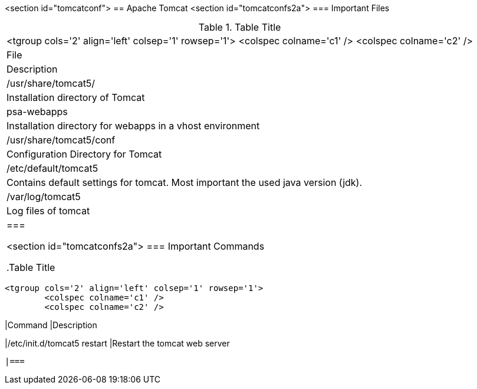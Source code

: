 <section id="tomcatconf">
== Apache Tomcat
	<section id="tomcatconfs2a">
=== Important Files

.Table Title
|===

			<tgroup cols='2' align='left' colsep='1' rowsep='1'>
				<colspec colname='c1' />
				<colspec colname='c2' />
				
					
|File
|Description
					
				
				
					
|/usr/share/tomcat5/
|Installation directory of Tomcat
					
					
|psa-webapps
| Installation directory for webapps in a vhost environment
						
					
					
|/usr/share/tomcat5/conf
| Configuration Directory for Tomcat
					
					
|/etc/default/tomcat5
| Contains default settings for tomcat. Most important the
							used java version (jdk).
					
					
|/var/log/tomcat5
| Log files of tomcat
					
				
			
		|===

	<section id="tomcatconfs2a">
=== Important Commands

.Table Title
|===

			<tgroup cols='2' align='left' colsep='1' rowsep='1'>
				<colspec colname='c1' />
				<colspec colname='c2' />
				
					
|Command
|Description
					
				
				
					
|/etc/init.d/tomcat5 restart
|Restart the tomcat web server
					
				
			
		|===

